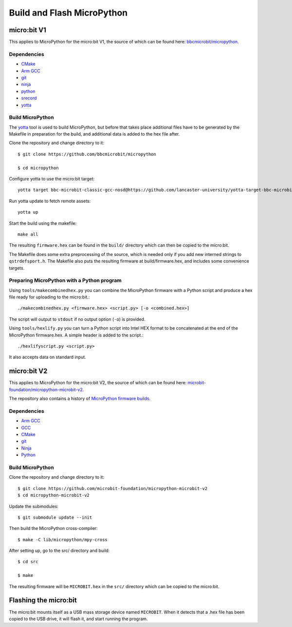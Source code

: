 .. _flashfirmware:

===========================
Build and Flash MicroPython
===========================

micro:bit V1
============

This applies to MicroPython for the micro:bit V1, the source of which can be 
found here: `bbcmicrobit/micropython <https://github.com/bbcmicrobit/micropython>`_.

Dependencies
------------

- `CMake <https://cmake.org/>`_
- `Arm GCC <https://developer.arm.com/downloads/-/arm-gnu-toolchain-downloads>`_
- `git <https://git-scm.com/>`_
- `ninja <https://ninja-build.org/>`_
- `python <https://www.python.org/downloads/>`_
- `srecord <http://srecord.sourceforge.net/>`_
- `yotta <http://docs.yottabuild.org//>`_

Build MicroPython
-----------------

The `yotta <http://docs.yottabuild.org>`_ tool is used to build MicroPython,
but before that takes place additional files have to be generated by the
Makefile in preparation for the build, and additional data is added to the
hex file after.

Clone the repository and change directory to it::

  $ git clone https://github.com/bbcmicrobit/micropython

  $ cd micropython

Configure yotta to use the micro:bit target::

  yotta target bbc-microbit-classic-gcc-nosd@https://github.com/lancaster-university/yotta-target-bbc-microbit-classic-gcc-nosd

Run yotta update to fetch remote assets::

  yotta up

Start the build using the makefile::

  make all

The resulting ``firmware.hex`` can be found in the ``build/``
directory which can then be copied to the micro:bit.

The Makefile does some extra preprocessing of the source, which is needed only
if you add new interned strings to ``qstrdefsport.h``. The Makefile also puts
the resulting firmware at build/firmware.hex, and includes some convenience
targets.

Preparing MicroPython with a Python program
-------------------------------------------

Using ``tools/makecombinedhex.py`` you can combine the MicroPython firmware
with a Python script and produce a hex file ready for uploading to the
micro:bit.::

  ./makecombinedhex.py <firmware.hex> <script.py> [-o <combined.hex>]

The script will output to ``stdout`` if no output option (``-o``) is provided.

Using ``tools/hexlify.py`` you can turn a Python script into Intel HEX format
to be concatenated at the end of the MicroPython firmware.hex.  A simple header
is added to the script.::

  ./hexlifyscript.py <script.py>

It also accepts data on standard input.


micro:bit V2
============

This applies to MicroPython for the micro:bit V2, the source of which can be
found here: `microbit-foundation/micropython-microbit-v2 <https://github.com/microbit-foundation/micropython-microbit-v2>`_.

The repository also contains a history of
`MicroPython firmware builds <https://github.com/microbit-foundation/micropython-microbit-v2/actions>`_.

Dependencies
------------

- `Arm GCC <https://developer.arm.com/downloads/-/arm-gnu-toolchain-downloads>`_
- `GCC <http://gcc.gnu.org/install/>`_
- `CMake <https://cmake.org/>`_
- `git <https://git-scm.com/>`_
- `Ninja <https://ninja-build.org/>`_
- `Python <https://www.python.org/downloads/>`_

Build MicroPython
-----------------

Clone the repository and change directory to it::

    $ git clone https://github.com/microbit-foundation/micropython-microbit-v2
    $ cd micropython-microbit-v2

Update the submodules::

    $ git submodule update --init

Then build the MicroPython cross-compiler::

    $ make -C lib/micropython/mpy-cross

After setting up, go to the src/ directory and build::

    $ cd src

    $ make

The resulting firmware will be ``MICROBIT.hex`` in the ``src/``
directory which can be copied to the micro:bit.


Flashing the micro:bit
======================

The micro:bit mounts itself as a USB mass storage device named ``MICROBIT``.
When it detects that a .hex file has been copied to the USB drive, it will
flash it, and start running the program.
